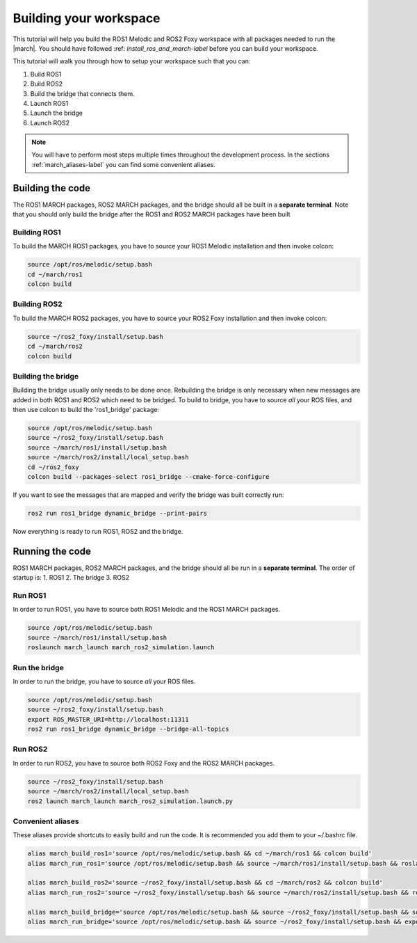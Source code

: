 
.. _setup-your-workspace-label:

Building your workspace
=======================
.. inclusion-introduction-start

This tutorial will help you build the  ROS1 Melodic and ROS2 Foxy workspace with all packages needed to run the |march|.
You should have followed :ref: `install_ros_and_march-label` before you can build your workspace.

.. inclusion-introduction-end


This tutorial will walk you through how to setup your workspace such that you can:

1. Build ROS1
2. Build ROS2
3. Build the bridge that connects them.
4. Launch ROS1
5. Launch the bridge
6. Launch ROS2

.. note:: You will have to perform most steps multiple times throughout the development process.
    In the sections :ref:`march_aliases-label` you can find some convenient aliases.


Building the code
-----------------
The ROS1 MARCH packages, ROS2 MARCH packages, and the bridge should all be built in a **separate terminal**.
Note that you should only build the bridge after the ROS1 and ROS2 MARCH packages have been built

Building ROS1
^^^^^^^^^^^^^

To build the MARCH ROS1 packages, you have to source your ROS1 Melodic installation and then invoke colcon:


.. code:: bash

    source /opt/ros/melodic/setup.bash
    cd ~/march/ros1
    colcon build

Building ROS2
^^^^^^^^^^^^^

To build the MARCH ROS2 packages, you have to source your ROS2 Foxy installation and then invoke colcon:

.. code:: bash

    source ~/ros2_foxy/install/setup.bash
    cd ~/march/ros2
    colcon build

Building the bridge
^^^^^^^^^^^^^^^^^^^

Building the bridge usually only needs to be done once.
Rebuilding the bridge is only necessary when new messages are added in both ROS1 and ROS2 which need to be bridged.
To build to bridge, you have to source *all* your ROS files,
and then use colcon to build the 'ros1_bridge' package:

.. code:: bash

    source /opt/ros/melodic/setup.bash
    source ~/ros2_foxy/install/setup.bash
    source ~/march/ros1/install/setup.bash
    source ~/march/ros2/install/local_setup.bash
    cd ~/ros2_foxy
    colcon build --packages-select ros1_bridge --cmake-force-configure

If you want to see the messages that are mapped and verify the bridge was built correctly run:

.. code:: bash

    ros2 run ros1_bridge dynamic_bridge --print-pairs

Now everything is ready to run ROS1, ROS2 and the bridge.

Running the code
----------------
ROS1 MARCH packages, ROS2 MARCH packages, and the bridge should all be run in a **separate terminal**.
The order of startup is:
1. ROS1
2. The bridge
3. ROS2

Run ROS1
^^^^^^^^

In order to run ROS1, you have to source both ROS1 Melodic and the ROS1 MARCH packages.

.. code:: bash

    source /opt/ros/melodic/setup.bash
    source ~/march/ros1/install/setup.bash
    roslaunch march_launch march_ros2_simulation.launch

Run the bridge
^^^^^^^^^^^^^^

In order to run the bridge, you have to source *all* your ROS files.

.. code:: bash

    source /opt/ros/melodic/setup.bash
    source ~/ros2_foxy/install/setup.bash
    export ROS_MASTER_URI=http://localhost:11311
    ros2 run ros1_bridge dynamic_bridge --bridge-all-topics

Run ROS2
^^^^^^^^

In order to run ROS2, you have to source both ROS2 Foxy and the ROS2 MARCH packages.

.. code:: bash

    source ~/ros2_foxy/install/setup.bash
    source ~/march/ros2/install/local_setup.bash
    ros2 launch march_launch march_ros2_simulation.launch.py

.. _march_aliases-label:

Convenient aliases
^^^^^^^^^^^^^^^^^^
These aliases provide shortcuts to easily build and run the code. It is recommended you add them to your ~/.bashrc file.

.. code:: bash

    alias march_build_ros1='source /opt/ros/melodic/setup.bash && cd ~/march/ros1 && colcon build'
    alias march_run_ros1='source /opt/ros/melodic/setup.bash && source ~/march/ros1/install/setup.bash && roslaunch march_launch march_ros2_simulation.launch gait_directory:=test_versions-v'

    alias march_build_ros2='source ~/ros2_foxy/install/setup.bash && cd ~/march/ros2 && colcon build'
    alias march_run_ros2='source ~/ros2_foxy/install/setup.bash && source ~/march/ros2/install/setup.bash && ros2 launch march_launch march_ros2_simulation.launch.py'

    alias march_build_bridge='source /opt/ros/melodic/setup.bash && source ~/ros2_foxy/install/setup.bash && source ~/march/ros1/install/setup.bash && source ~/march/ros2/install/local_setup.bash && cd ~/ros2_foxy && colcon build --packages-select ros1_bridge --cmake-force-configure && ros2 run ros1_bridge dynamic_bridge --print-pairs'
    alias march_run_bridge='source /opt/ros/melodic/setup.bash && source ~/ros2_foxy/install/setup.bash && export ROS_MASTER_URI=http://localhost:11311 && ros2 run ros1_bridge dynamic_bridge --bridge-all-topics'

